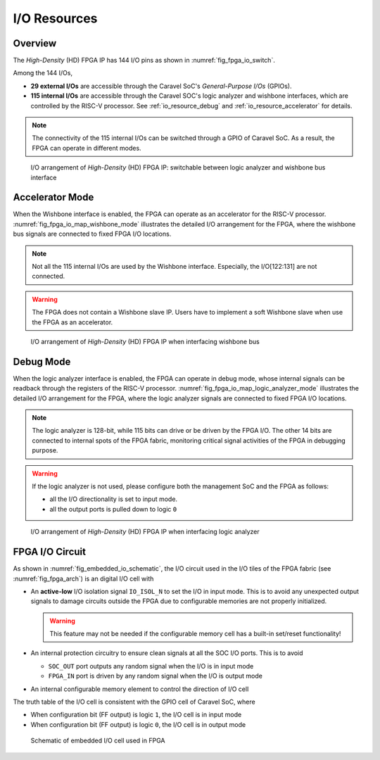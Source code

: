 .. _io_resource:

I/O Resources
-------------

.. _io_resource_overview:

Overview
~~~~~~~~

The *High-Density* (HD) FPGA IP has 144 I/O pins as shown in :numref:`fig_fpga_io_switch`.

Among the 144 I/Os, 

- **29 external I/Os** are accessible through the Caravel SoC's *General-Purpose I/Os* (GPIOs).

- **115 internal I/Os** are accessible through the Caravel SOC's logic analyzer and wishbone interfaces, which are controlled by the RISC-V processor. See :ref:`io_resource_debug` and :ref:`io_resource_accelerator` for details. 

.. note:: The connectivity of the 115 internal I/Os can be switched through a GPIO of Caravel SoC. As a result, the FPGA can operate in different modes. 

.. _fig_fpga_io_switch:

.. figure:: ./figures/fpga_io_switch.png
  :scale: 20%
  :alt: I/O arrangement of FPGA IP

  I/O arrangement of *High-Density* (HD) FPGA IP: switchable between logic analyzer and wishbone bus interface


.. _io_resource_accelerator:

Accelerator Mode
~~~~~~~~~~~~~~~~

When the Wishbone interface is enabled, the FPGA can operate as an accelerator for the RISC-V processor.
:numref:`fig_fpga_io_map_wishbone_mode` illustrates the detailed I/O arrangement for the FPGA, where the wishbone bus signals are connected to fixed FPGA I/O locations. 

.. note:: Not all the 115 internal I/Os are used by the Wishbone interface. Especially, the I/O[122:131] are not connected.

.. warning:: The FPGA does not contain a Wishbone slave IP. Users have to implement a soft Wishbone slave when use the FPGA as an accelerator.

.. _fig_fpga_io_map_wishbone_mode:

.. figure:: ./figures/fpga_io_map_wishbone_mode.png
  :scale: 20%
  :alt: I/O arrangement of FPGA IP when interfacing wishbone bus

  I/O arrangement of *High-Density* (HD) FPGA IP when interfacing wishbone bus

.. _io_resource_debug:

Debug Mode
~~~~~~~~~~

When the logic analyzer interface is enabled, the FPGA can operate in debug mode, whose internal signals can be readback through the registers of the RISC-V processor.
:numref:`fig_fpga_io_map_logic_analyzer_mode` illustrates the detailed I/O arrangement for the FPGA, where the logic analyzer signals are connected to fixed FPGA I/O locations. 

.. note:: The logic analyzer is 128-bit, while 115 bits can drive or be driven by the FPGA I/O. The other 14 bits are connected to internal spots of the FPGA fabric, monitoring critical signal activities of the FPGA in debugging purpose.

.. warning:: If the logic analyzer is not used, please configure both the management SoC and the FPGA as follows: 

               - all the I/O directionality is set to input mode.
               - all the output ports is pulled down to logic ``0``

.. _fig_fpga_io_map_logic_analyzer_mode:

.. figure:: ./figures/fpga_io_map_logic_analyzer_mode.png
  :scale: 20%
  :alt: I/O arrangement of FPGA IP when interfacing logic analyzer

  I/O arrangement of *High-Density* (HD) FPGA IP when interfacing logic analyzer

.. _io_resource_circuit:

FPGA I/O Circuit
~~~~~~~~~~~~~~~~

As shown in :numref:`fig_embedded_io_schematic`, the I/O circuit used in the I/O tiles of the FPGA fabric (see :numref:`fig_fpga_arch`) is an digital I/O cell with 

- An **active-low** I/O isolation signal ``IO_ISOL_N`` to set the I/O in input mode. This is to avoid any unexpected output signals to damage circuits outside the FPGA due to configurable memories are not properly initialized.

  .. warning:: This feature may not be needed if the configurable memory cell has a built-in set/reset functionality!

- An internal protection circuitry to ensure clean signals at all the SOC I/O ports. This is to avoid 
      
  - ``SOC_OUT`` port outputs any random signal when the I/O is in input mode
  - ``FPGA_IN`` port is driven by any random signal when the I/O is output mode

- An internal configurable memory element to control the direction of I/O cell 

The truth table of the I/O cell is consistent with the GPIO cell of Caravel SoC, where

- When configuration bit (FF output) is logic ``1``, the I/O cell is in input mode

- When configuration bit (FF output) is logic ``0``, the I/O cell is in output mode

.. _fig_embedded_io_schematic:

.. figure:: ./figures/embedded_io_schematic.png
  :scale: 30%
  :alt: Schematic of embedded I/O cell used in FPGA

  Schematic of embedded I/O cell used in FPGA
